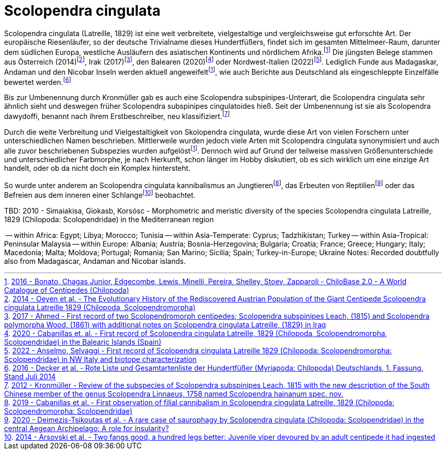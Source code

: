 = Scolopendra cingulata

:fn-chilobase: footnote:chilobase[https://chilobase.biologia.unipd.it[2016 - Bonato, Chagas Junior, Edgecombe, Lewis, Minelli, Pereira, Shelley, Stoev, Zapparoli - ChiloBase 2.0 - A World Catalogue of Centipedes (Chilopoda)]]
:fn-2012-kronmüller: footnote:2012-kronmüller[https://www.researchgate.net/publication/259752848_Review_of_the_subspecies_of_Scolopendra_subspinipes_Leach_1815_with_the_new_description_of_the_South_Chinese_member_of_the_genus_Scolopendra_Linnaeus_1758_named_Scolopendra_hainanum_spec_nov_Myriapoda[2012 - Kronmüller - Review of the subspecies of Scolopendra subspinipes Leach, 1815 with the new description of the South Chinese member of the genus Scolopendra Linnaeus, 1758 named Scolopendra hainanum spec. nov.]]
:fn-2017-ahmed: footnote:2017-ahmed[https://www.researchgate.net/publication/312490740_First_record_of_two_Scolopendromorph_centipedes_Scolopendra_subspinipes_Leach_1815_and_Scolopendra_polymorpha_Wood_1861_with_additional_notes_on_Scolopendra_cingulata_Latreille_1829_in_Iraq[2017 - Ahmed - First record of two Scolopendromorph centipedes; Scolopendra subspinipes Leach, (1815) and Scolopendra polymorpha Wood, (1861) with additional notes on Scolopendra cingulata Latreille, (1829) in Iraq]]
:fn-2014-oeyen: footnote:2014-oeyen[https://www.researchgate.net/publication/266085751_The_Evolutionary_History_of_the_Rediscovered_Austrian_Population_of_the_Giant_Centipede_Scolopendra_cingulata_Latreille_1829_Chilopoda_Scolopendromorpha[2014 - Oeyen et al. - The Evolutionary History of the Rediscovered Austrian Population of the Giant Centipede Scolopendra cingulata Latreille 1829 (Chilopoda, Scolopendromorpha)]]
:fn-2016-decker: footnote:2016-decker[https://www.researchgate.net/profile/Hans-Reip/publication/322156351_Rote_Liste_und_Gesamtartenliste_der_Hundertfusser_Myriapoda_Chilopoda_Deutschlands/links/5a48ecef458515f6b0582104/Rote-Liste-und-Gesamtartenliste-der-Hundertfuesser-Myriapoda-Chilopoda-Deutschlands.pdf[2016 - Decker et al. - Rote Liste und Gesamtartenliste der Hundertfüßer (Myriapoda: Chilopoda) Deutschlands, 1. Fassung, Stand Juli 2014]]
:fn-2020-deimezis: footnote:2020-deimezis[https://www.researchgate.net/publication/343135032_A_rare_case_of_saurophagy_by_Scolopendra_cingulata_Chilopoda_Scolopendridae_in_the_central_Aegean_Archipelago_A_role_for_insularity[2020 - Deimezis-Tsikoutas et al. - A rare case of saurophagy by Scolopendra cingulata (Chilopoda: Scolopendridae) in the central Aegean Archipelago: A role for insularity?]]
:fn-2019-cabanillas: footnote:2019-cabanillas[https://www.researchgate.net/publication/333402249_First_observation_of_filial_cannibalism_in_Scolopendra_cingulata_Latreille_1829_Chilopoda_Scolopendromorpha_Scolopendridae[2019 - Cabanillas et al. - First observation of filial cannibalism in Scolopendra cingulata Latreille, 1829 (Chilopoda: Scolopendromorpha: Scolopendridae)]]
:fn-2014-arsovski: footnote:2014-arsovski[https://www.researchgate.net/publication/260478571_Two_fangs_good_a_hundred_legs_better_Juvenile_viper_devoured_by_an_adult_centipede_it_had_ingested[2014 - Arsovski et al. - Two fangs good, a hundred legs better: Juvenile viper devoured by an adult centipede it had ingested]]
:fn-2022-anselmo: footnote:2022-anselmo[https://sisn.pagepress.org/index.php/nhs/article/view/589#:~:text=An%20isolated%20population%20of%20Scolopendra,cingulata%20population.[2022 - Anselmo, Selvaggi - First record of Scolopendra cingulata Latreille 1829 (Chilopoda: Scolopendromorpha: Scolopendridae) in NW Italy and biotope characterization]]
:fn-2020-cabanillas: footnote:2020-cabanillas[https://www.researchgate.net/publication/339687881_First_record_of_Scolopendra_cingulata_Latreille_1829_Chilopoda_Scolopendromorpha_Scolopendridae_in_the_Balearic_Islands_Spain[2020 - Cabanillas et. al. - First record of Scolopendra cingulata Latreille, 1829 (Chilopoda, Scolopendromorpha, Scolopendridae) in the Balearic Islands (Spain)]]

Scolopendra cingulata (Latreille, 1829) ist eine weit verbreitete, vielgestaltige und vergleichsweise gut erforschte Art. Der europäische Riesenläufer, so der deutsche Trivialname dieses Hundertfüßers, findet sich im gesamten Mittelmeer-Raum, darunter dem südlichen Europa, westliche Ausläufern des asiatischen Kontinents und nördlichem Afrika.{fn-chilobase} Die jüngsten Belege stammen aus Österreich (2014){fn-2014-oeyen}, Irak (2017){fn-2017-ahmed}, den Balearen (2020){fn-2020-cabanillas} oder Nordwest-Italien (2022){fn-2022-anselmo}. Lediglich Funde aus Madagaskar, Andaman und den Nicobar Inseln werden aktuell angeweifelt{fn-chilobase}, wie auch Berichte aus Deutschland als eingeschleppte Einzelfälle bewertet werden.{fn-2016-decker}

Bis zur Umbenennung durch Kronmüller gab es auch eine Scolopendra subspinipes-Unterart, die Scolopendra cingulata sehr ähnlich sieht und deswegen früher Scolopendra subspinipes cingulatoides hieß. Seit der Umbenennung ist sie als Scolopendra dawydoffi, benannt nach ihrem Erstbeschreiber, neu klassifiziert.{fn-2012-kronmüller} 

Durch die weite Verbreitung und Vielgestaltigkeit von Skolopendra cingulata, wurde diese Art von vielen Forschern unter unterschiedlichen Namen beschrieben. Mittlerweile wurden jedoch viele Arten mit Scolopendra cingulata synonymisiert und auch alle zuvor beschriebenen Subspezies wurden aufgelöst{fn-chilobase}. Dennoch wird auf Grund der teilweise massiven Größenunterschiede und unterschiedlicher Farbmorphe, je nach Herkunft, schon länger im Hobby diskutiert, ob es sich wirklich um eine einzige Art handelt, oder ob da nicht doch ein Komplex hintersteht.



So wurde unter anderem an Scolopendra cingulata kannibalismus an Jungtieren{fn-2019-cabanillas}, das Erbeuten von Reptilien{fn-2020-deimezis} oder das Befreien aus dem inneren einer Schlange{fn-2014-arsovski} beobachtet. 

TBD: 2010 - Simaiakisa, Giokasb, Korsósc - Morphometric and meristic diversity of the species Scolopendra cingulata Latreille, 1829 (Chilopoda: Scolopendridae) in the Mediterranean region

-- within Africa: Egypt; Libya; Morocco; Tunisia
-- within Asia-Temperate: Cyprus; Tadzhikistan; Turkey
-- within Asia-Tropical: Peninsular Malaysia
-- within Europe: Albania; Austria; Bosnia-Herzegovina; Bulgaria; Croatia; France; Greece; Hungary; Italy; Macedonia; Malta; Moldova; Portugal; Romania; San Marino; Sicilia; Spain; Turkey-in-Europe; Ukraine
Notes: Recorded doubtfully also from Madagascar, Andaman and Nicobar islands.



